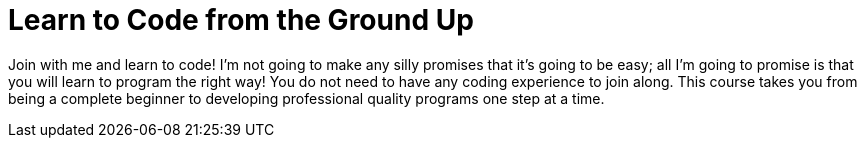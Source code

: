 = Learn to Code from the Ground Up

Join with me and learn to code! I'm not going to make any silly promises that it's going to be easy; all I'm going to promise is that you will learn to program the right way! You do not need to have any coding experience to join along. This course takes you from being a complete beginner to developing professional quality programs one step at a time.
